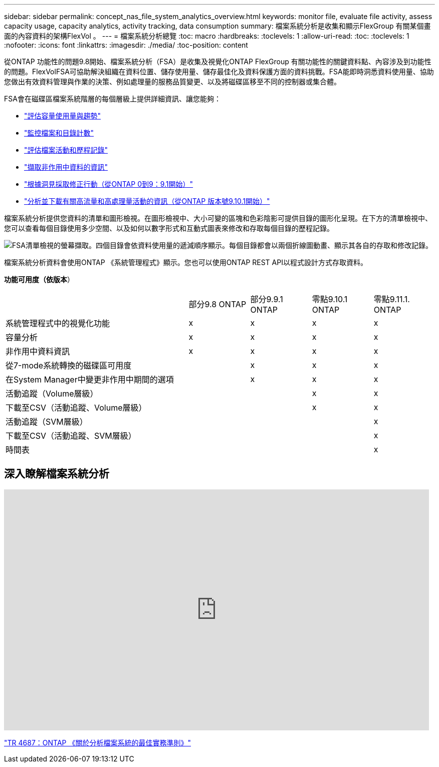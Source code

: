 ---
sidebar: sidebar 
permalink: concept_nas_file_system_analytics_overview.html 
keywords: monitor file, evaluate file activity, assess capacity usage, capacity analytics, activity tracking, data consumption 
summary: 檔案系統分析是收集和顯示FlexGroup 有關某個畫面的內容資料的架構FlexVol 。 
---
= 檔案系統分析總覽
:toc: macro
:hardbreaks:
:toclevels: 1
:allow-uri-read: 
:toc: 
:toclevels: 1
:nofooter: 
:icons: font
:linkattrs: 
:imagesdir: ./media/
:toc-position: content


[role="lead"]
從ONTAP 功能性的問題9.8開始、檔案系統分析（FSA）是收集及視覺化ONTAP FlexGroup 有關功能性的關鍵資料點、內容涉及到功能性的問題。FlexVolFSA可協助解決組織在資料位置、儲存使用量、儲存最佳化及資料保護方面的資料挑戰。FSA能即時洞悉資料使用量、協助您做出有效資料管理與作業的決策、例如處理量的服務品質變更、以及將磁碟區移至不同的控制器或集合體。

FSA會在磁碟區檔案系統階層的每個層級上提供詳細資訊、讓您能夠：

* link:task_nas_file_system_analytics_view.html["評估容量使用量與趨勢"]
* link:task_nas_file_system_analytics_view.html["監控檔案和目錄計數"]
* link:./file-system-analytics/activity-tracking-task.html["評估檔案活動和歷程記錄"]
* link:task_nas_file_system_analytics_view.html["擷取非作用中資料的資訊"]
* link:task_nas_file_system_analytics_take_corrective_action.html["根據洞見採取修正行動（從ONTAP 0到9：9.1開始）"]
* link:./file-system-analytics/activity-tracking-task.html["分析並下載有關高流量和高處理量活動的資訊（從ONTAP 版本號9.10.1開始）"]


檔案系統分析提供您資料的清單和圖形檢視。在圖形檢視中、大小可變的區塊和色彩陰影可提供目錄的圖形化呈現。在下方的清單檢視中、您可以查看每個目錄使用多少空間、以及如何以數字形式和互動式圖表來修改和存取每個目錄的歷程記錄。

image::fsa-listview.png[FSA清單檢視的螢幕擷取。四個目錄會依資料使用量的遞減順序顯示。每個目錄都會以兩個折線圖動畫、顯示其各自的存取和修改記錄。]

檔案系統分析資料會使用ONTAP 《系統管理程式》顯示。您也可以使用ONTAP REST API以程式設計方式存取資料。

*功能可用度（依版本*）

[cols="3,1,1,1,1"]
|===


|  | 部分9.8 ONTAP | 部分9.9.1 ONTAP | 零點9.10.1 ONTAP | 零點9.11.1. ONTAP 


| 系統管理程式中的視覺化功能 | x | x | x | x 


| 容量分析 | x | x | x | x 


| 非作用中資料資訊 | x | x | x | x 


| 從7-mode系統轉換的磁碟區可用度 |  | x | x | x 


| 在System Manager中變更非作用中期間的選項 |  | x | x | x 


| 活動追蹤（Volume層級） |  |  | x | x 


| 下載至CSV（活動追蹤、Volume層級） |  |  | x | x 


| 活動追蹤（SVM層級） |  |  |  | x 


| 下載至CSV（活動追蹤、SVM層級） |  |  |  | x 


| 時間表 |  |  |  | x 
|===


== 深入瞭解檔案系統分析

video::0oRHfZIYurk[youtube, width=848,height=480]
link:https://www.netapp.com/media/20707-tr-4867.pdf["TR 4687：ONTAP 《關於分析檔案系統的最佳實務準則》"^]
